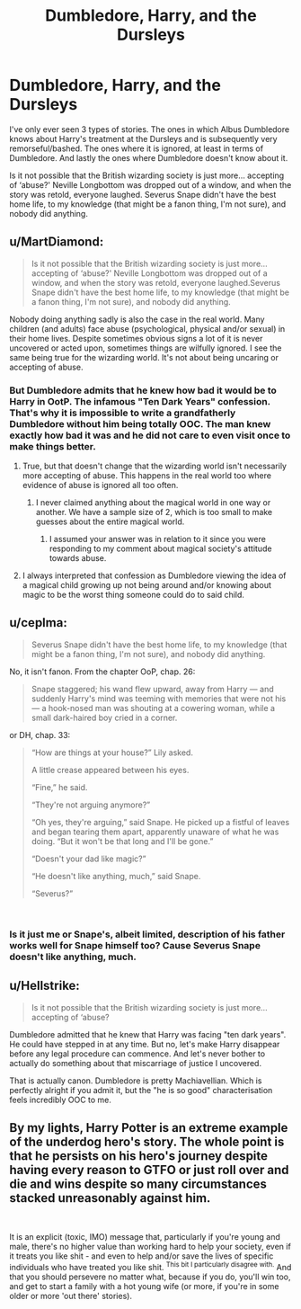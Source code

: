 #+TITLE: Dumbledore, Harry, and the Dursleys

* Dumbledore, Harry, and the Dursleys
:PROPERTIES:
:Author: MuirgenEmrys
:Score: 8
:DateUnix: 1552615084.0
:DateShort: 2019-Mar-15
:FlairText: Discussion
:END:
I've only ever seen 3 types of stories. The ones in which Albus Dumbledore knows about Harry's treatment at the Dursleys and is subsequently very remorseful/bashed. The ones where it is ignored, at least in terms of Dumbledore. And lastly the ones where Dumbledore doesn't know about it.

Is it not possible that the British wizarding society is just more... accepting of ‘abuse?' Neville Longbottom was dropped out of a window, and when the story was retold, everyone laughed. Severus Snape didn't have the best home life, to my knowledge (that might be a fanon thing, I'm not sure), and nobody did anything.


** u/MartDiamond:
#+begin_quote
  Is it not possible that the British wizarding society is just more... accepting of ‘abuse?' Neville Longbottom was dropped out of a window, and when the story was retold, everyone laughed.Severus Snape didn't have the best home life, to my knowledge (that might be a fanon thing, I'm not sure), and nobody did anything.
#+end_quote

Nobody doing anything sadly is also the case in the real world. Many children (and adults) face abuse (psychological, physical and/or sexual) in their home lives. Despite sometimes obvious signs a lot of it is never uncovered or acted upon, sometimes things are wilfully ignored. I see the same being true for the wizarding world. It's not about being uncaring or accepting of abuse.
:PROPERTIES:
:Author: MartDiamond
:Score: 9
:DateUnix: 1552658598.0
:DateShort: 2019-Mar-15
:END:

*** But Dumbledore admits that he knew how bad it would be to Harry in OotP. The infamous "Ten Dark Years" confession. That's why it is impossible to write a grandfatherly Dumbledore without him being totally OOC. The man knew exactly how bad it was and he did not care to even visit once to make things better.
:PROPERTIES:
:Author: Hellstrike
:Score: 4
:DateUnix: 1552660087.0
:DateShort: 2019-Mar-15
:END:

**** True, but that doesn't change that the wizarding world isn't necessarily more accepting of abuse. This happens in the real world too where evidence of abuse is ignored all too often.
:PROPERTIES:
:Author: MartDiamond
:Score: 1
:DateUnix: 1552660753.0
:DateShort: 2019-Mar-15
:END:

***** I never claimed anything about the magical world in one way or another. We have a sample size of 2, which is too small to make guesses about the entire magical world.
:PROPERTIES:
:Author: Hellstrike
:Score: 3
:DateUnix: 1552661005.0
:DateShort: 2019-Mar-15
:END:

****** I assumed your answer was in relation to it since you were responding to my comment about magical society's attitude towards abuse.
:PROPERTIES:
:Author: MartDiamond
:Score: 2
:DateUnix: 1552661148.0
:DateShort: 2019-Mar-15
:END:


**** I always interpreted that confession as Dumbledore viewing the idea of a magical child growing up not being around and/or knowing about magic to be the worst thing someone could do to said child.
:PROPERTIES:
:Author: Raesong
:Score: 1
:DateUnix: 1552674817.0
:DateShort: 2019-Mar-15
:END:


** u/ceplma:
#+begin_quote
  Severus Snape didn't have the best home life, to my knowledge (that might be a fanon thing, I'm not sure), and nobody did anything.
#+end_quote

No, it isn't fanon. From the chapter OoP, chap. 26:

#+begin_quote
  Snape staggered; his wand flew upward, away from Harry --- and suddenly Harry's mind was teeming with memories that were not his --- a hook-nosed man was shouting at a cowering woman, while a small dark-haired boy cried in a corner.
#+end_quote

or DH, chap. 33:

#+begin_quote
  “How are things at your house?” Lily asked.

  A little crease appeared between his eyes.

  “Fine,” he said.

  “They're not arguing anymore?”

  “Oh yes, they're arguing,” said Snape. He picked up a fistful of leaves and began tearing them apart, apparently unaware of what he was doing. “But it won't be that long and I'll be gone.”

  “Doesn't your dad like magic?”

  “He doesn't like anything, much,” said Snape.

  “Severus?”
#+end_quote

​
:PROPERTIES:
:Author: ceplma
:Score: 7
:DateUnix: 1552661342.0
:DateShort: 2019-Mar-15
:END:

*** Is it just me or Snape's, albeit limited, description of his father works well for Snape himself too? Cause Severus Snape doesn't like anything, much.
:PROPERTIES:
:Author: JaimeJabs
:Score: 6
:DateUnix: 1552684551.0
:DateShort: 2019-Mar-16
:END:


** u/Hellstrike:
#+begin_quote
  Is it not possible that the British wizarding society is just more... accepting of ‘abuse?
#+end_quote

Dumbledore admitted that he knew that Harry was facing "ten dark years". He could have stepped in at any time. But no, let's make Harry disappear before any legal procedure can commence. And let's never bother to actually do something about that miscarriage of justice I uncovered.

That is actually canon. Dumbledore is pretty Machiavellian. Which is perfectly alright if you admit it, but the "he is so good" characterisation feels incredibly OOC to me.
:PROPERTIES:
:Author: Hellstrike
:Score: 6
:DateUnix: 1552660267.0
:DateShort: 2019-Mar-15
:END:


** By my lights, Harry Potter is an extreme example of the underdog hero's story. The whole point is that he persists on his hero's journey despite having every reason to GTFO or just roll over and die and wins despite so many circumstances stacked unreasonably against him.

​

It is an explicit (toxic, IMO) message that, particularly if you're young and male, there's no higher value than working hard to help your society, even if it treats you like shit - and even to help and/or save the lives of specific individuals who have treated you like shit. ^{This bit I particularly disagree with.} And that you should persevere no matter what, because if you do, you'll win too, and get to start a family with a hot young wife (or more, if you're in some older or more 'out there' stories).
:PROPERTIES:
:Author: Motanul_Negru
:Score: 1
:DateUnix: 1554825389.0
:DateShort: 2019-Apr-09
:END:
